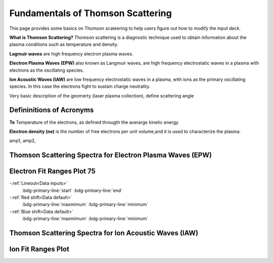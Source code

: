 .. _ts_fundamentals:

Fundamentals of Thomson Scattering 
==========================================

This page provides some basics on Thomson scateering to help users figure out how to modify the input deck. 

**What is Thomson Scattering?** 
Thomson scattering is a diagnostic technique used to obtain information about the plasma conditions such as temperature and density.

**Lagmuir waves** are  high frequency electron plasma waves.

**Electron Plasma Waves (EPW)** also known as Langmuir waves, are high frequency electrostatic waves in a plasma with electrons as the oscillating species.

**Ion Acoustic Waves (IAW)** are low frequency electrostatic waves in a plasma, with ions as the primary oscillating species. 
In this case the electrons fight to sustain charge neutrality.

Very basic description of the geomerty (laser plasma collection), define scattering angle

Defininitions of Acronyms 
^^^^^^^^^^^^^^^^^^^^^^^^^^^^^^^^^^^^^^^^^^^^^^^^^^^^^^^^^^^^^

**Te** Temperature of the electrons, as defined througth the averarge kinetic energy 

**Electron density (ne)** is the number of free electrons per unit volume,and it is used to characterize the plasma.

amp1, amp2,


Thomson Scattering Spectra for Electron Plasma Waves (EPW) 
^^^^^^^^^^^^^^^^^^^^^^^^^^^^^^^^^^^^^^^^^^^^^^^^^^^^^^^^^^^^^

.. image:: _elfolder/TS_spectra_EPW.JPG
    :scale: 80%

Electron Fit Ranges Plot 75
^^^^^^^^^^^^^^^^^^^^^^^^^^^^^^^^^^^^^^

.. image:: _elfolder/electron_fit_annotated.png
    :scale: 75%

-:ref:`Lineout<Data inputs>`
    :bdg-primary-line:`start`
    :bdg-primary-line:`end`

-:ref:`Red shift<Data default>`
    :bdg-primary-line:`maxmimum`
    :bdg-primary-line:`minimum`

-:ref:`Blue shift<Data default>`
    :bdg-primary-line:`maxmimum`
    :bdg-primary-line:`minimum`


Thomson Scattering Spectra for Ion Acoustic Waves (IAW)
^^^^^^^^^^^^^^^^^^^^^^^^^^^^^^^^^^^^^^^^^^^^^^^^^^^^^^^^^^^^

.. image:: _elfolder/TS_spectra_IAW.JPG
    :scale: 80%

Ion Fit Ranges Plot
^^^^^^^^^^^^^^^^^^^^^^^^^^^^^^^^^

.. image:: _elfolder/ion_fit_annotated.png
    :scale: 75%